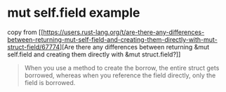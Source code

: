 * mut self.field example
:PROPERTIES:
:CUSTOM_ID: mut-self.field-example
:END:
copy from
[[https://users.rust-lang.org/t/are-there-any-differences-between-returning-mut-self-field-and-creating-them-directly-with-mut-struct-field/67774][Are
there any differences between returning &mut self.field and creating
them directly with &mut struct.field?]]

#+begin_quote

#+begin_quote

#+begin_quote
When you use a method to create the borrow, the entire struct gets
borrowed, whereas when you reference the field directly, only the field
is borrowed.

#+end_quote

#+end_quote

#+end_quote
